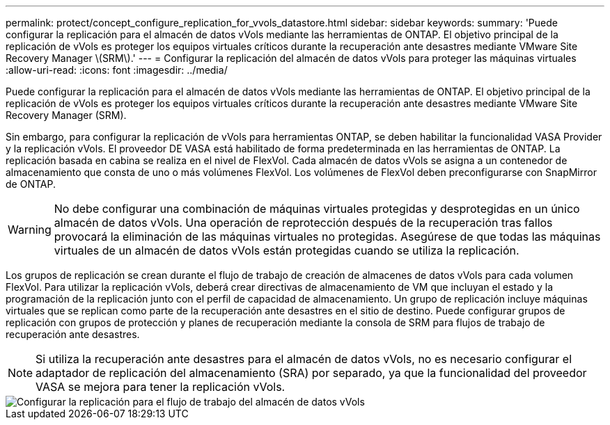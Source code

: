 ---
permalink: protect/concept_configure_replication_for_vvols_datastore.html 
sidebar: sidebar 
keywords:  
summary: 'Puede configurar la replicación para el almacén de datos vVols mediante las herramientas de ONTAP. El objetivo principal de la replicación de vVols es proteger los equipos virtuales críticos durante la recuperación ante desastres mediante VMware Site Recovery Manager \(SRM\).' 
---
= Configurar la replicación del almacén de datos vVols para proteger las máquinas virtuales
:allow-uri-read: 
:icons: font
:imagesdir: ../media/


[role="lead"]
Puede configurar la replicación para el almacén de datos vVols mediante las herramientas de ONTAP. El objetivo principal de la replicación de vVols es proteger los equipos virtuales críticos durante la recuperación ante desastres mediante VMware Site Recovery Manager (SRM).

Sin embargo, para configurar la replicación de vVols para herramientas ONTAP, se deben habilitar la funcionalidad VASA Provider y la replicación vVols. El proveedor DE VASA está habilitado de forma predeterminada en las herramientas de ONTAP. La replicación basada en cabina se realiza en el nivel de FlexVol. Cada almacén de datos vVols se asigna a un contenedor de almacenamiento que consta de uno o más volúmenes FlexVol. Los volúmenes de FlexVol deben preconfigurarse con SnapMirror de ONTAP.


WARNING: No debe configurar una combinación de máquinas virtuales protegidas y desprotegidas en un único almacén de datos vVols. Una operación de reprotección después de la recuperación tras fallos provocará la eliminación de las máquinas virtuales no protegidas. Asegúrese de que todas las máquinas virtuales de un almacén de datos vVols están protegidas cuando se utiliza la replicación.

Los grupos de replicación se crean durante el flujo de trabajo de creación de almacenes de datos vVols para cada volumen FlexVol. Para utilizar la replicación vVols, deberá crear directivas de almacenamiento de VM que incluyan el estado y la programación de la replicación junto con el perfil de capacidad de almacenamiento. Un grupo de replicación incluye máquinas virtuales que se replican como parte de la recuperación ante desastres en el sitio de destino. Puede configurar grupos de replicación con grupos de protección y planes de recuperación mediante la consola de SRM para flujos de trabajo de recuperación ante desastres.


NOTE: Si utiliza la recuperación ante desastres para el almacén de datos vVols, no es necesario configurar el adaptador de replicación del almacenamiento (SRA) por separado, ya que la funcionalidad del proveedor VASA se mejora para tener la replicación vVols.

image::../media/vvols_replication.png[Configurar la replicación para el flujo de trabajo del almacén de datos vVols]
